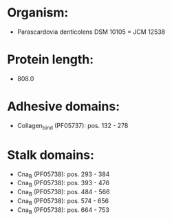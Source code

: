 * Organism:
- Parascardovia denticolens DSM 10105 = JCM 12538
* Protein length:
- 808.0
* Adhesive domains:
- Collagen_bind (PF05737): pos. 132 - 278
* Stalk domains:
- Cna_B (PF05738): pos. 293 - 384
- Cna_B (PF05738): pos. 393 - 476
- Cna_B (PF05738): pos. 484 - 566
- Cna_B (PF05738): pos. 574 - 656
- Cna_B (PF05738): pos. 664 - 753

